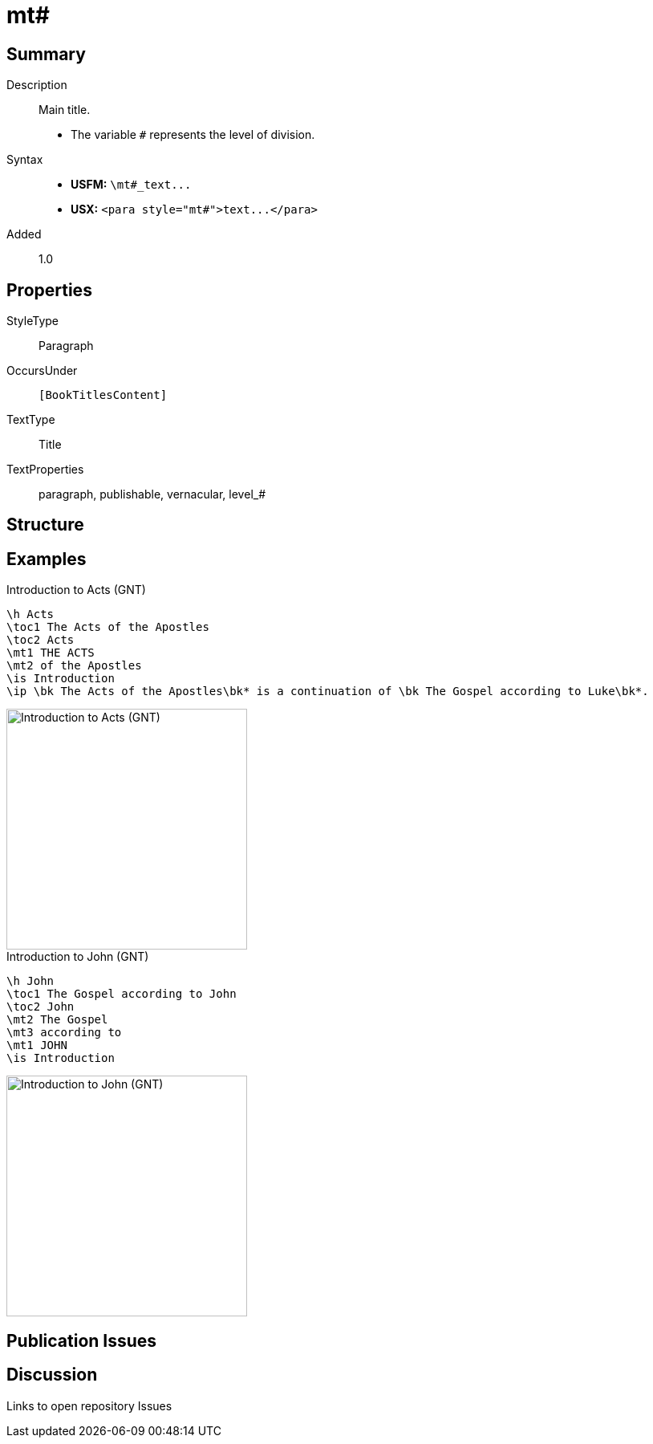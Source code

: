 = mt#
:description: Main title
:url-repo: https://github.com/usfm-bible/tcdocs/blob/main/markers/para/mt.adoc
ifndef::localdir[]
:source-highlighter: pygments
:localdir: ../
endif::[]
:imagesdir: {localdir}/images

// tag::public[]

== Summary

Description:: Main title.
- The variable `#` represents the level of division.
Syntax::
- *USFM:* `+\mt#_text...+`
- *USX:* `+<para style="mt#">text...</para>+`
// tag::spec[]
Added:: 1.0
// end::spec[]

== Properties

StyleType:: Paragraph
OccursUnder:: `[BookTitlesContent]`
TextType:: Title
TextProperties:: paragraph, publishable, vernacular, level_#

== Structure

== Examples

.Introduction to Acts (GNT)
[source#src-para-mt_1,usfm,highlight=4..5]
----
\h Acts
\toc1 The Acts of the Apostles
\toc2 Acts
\mt1 THE ACTS
\mt2 of the Apostles
\is Introduction
\ip \bk The Acts of the Apostles\bk* is a continuation of \bk The Gospel according to Luke\bk*.
----

image::para/mt_1.jpg[Introduction to Acts (GNT),300]

.Introduction to John (GNT)
[source#src-para-mt_2,usfm,highlight=4..6]
----
\h John
\toc1 The Gospel according to John
\toc2 John
\mt2 The Gospel
\mt3 according to
\mt1 JOHN
\is Introduction
----

image::para/mt_2.jpg[Introduction to John (GNT),300]

== Publication Issues

// end::public[]

== Discussion

Links to open repository Issues